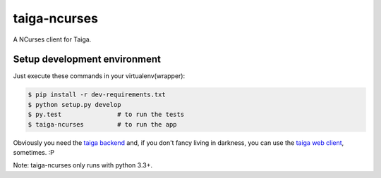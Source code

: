 taiga-ncurses
=================

.. image:: http://kaleidos.net/static/img/badge.png
    :target: http://kaleidos.net/community/greenmine/
.. image:: https://api.travis-ci.org/taigaio/taiga-ncurses.png?branch=master
    :target: https://travis-ci.org/taigaio/taiga-ncurses
.. image:: https://coveralls.io/repos/taigaio/taiga-ncurses/badge.png?branch=master
    :target: https://coveralls.io/r/taigaio/taiga-ncurses?branch=master


A NCurses client for Taiga.

Setup development environment
-----------------------------

Just execute these commands in your virtualenv(wrapper):

.. code-block::

    $ pip install -r dev-requirements.txt
    $ python setup.py develop
    $ py.test               # to run the tests
    $ taiga-ncurses         # to run the app


Obviously you need the `taiga backend`_ and, if you don't fancy living in darkness,
you can use the `taiga web client`_, sometimes. :P

Note: taiga-ncurses only runs with python 3.3+.

.. _taiga backend: https://github.com/kaleidos/taiga-back
.. _taiga web client: https://github.com/kaleidos/taiga-front
